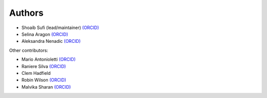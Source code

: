 .. _Authors:

.. Comment - If you want to know why __ is needed in the links rather than just an _ see https://github.com/sphinx-doc/sphinx/issues/3921
  
Authors
=======

* Shoaib Sufi (lead/maintainer) `(ORCID) <https://orcid.org/0000-0001-6390-2616>`__
* Selina Aragon `(ORCID) <https://orcid.org/0000-0001-9938-0522>`__
* Aleksandra Nenadic `(ORCID) <https://orcid.org/0000-0002-2269-3894>`__

Other contributors:

* Mario Antonioletti `(ORCID) <https://orcid.org/0000-0002-2486-7990>`__
* Raniere Silva `(ORCID) <https://orcid.org/0000-0002-8381-3749>`__
* Clem Hadfield 
* Robin Wilson `(ORCID) <https://orcid.org/0000-0001-7352-8912>`__
* Malvika Sharan `(ORCID) <http://orcid.org/0000-0001-6619-7369>`__



